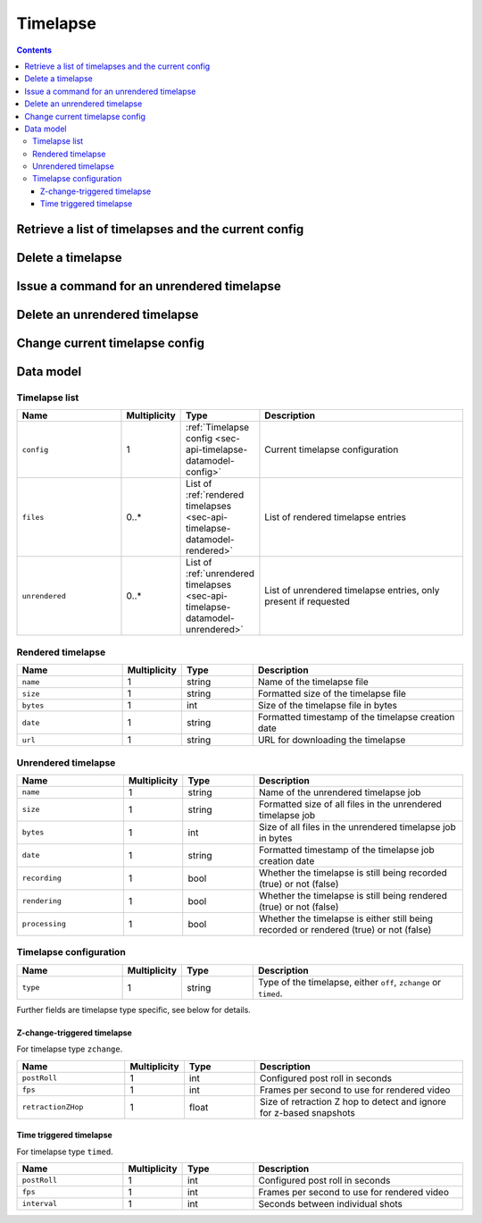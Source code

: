 .. _sec-api-timelapse:

*********
Timelapse
*********

.. contents::

.. _sec-api-timelapse-list:

Retrieve a list of timelapses and the current config
====================================================

.. http:get:: /api/timelapse

   Retrieves a list of timelapses and the current config.

   Returns a :ref:`timelapse list <sec-api-timelapse-datamodel-list>` in the
   response body.

   :param unrendered: If provided and true, also include unrendered timelapses

.. _sec-api-timelapse-delete:

Delete a timelapse
==================

.. http:delete:: /api/timelapse/(string:filename)

   Delete the timelapse ``filename``.

   Requires user rights.

.. _sec-api-timelapse-render:

Issue a command for an unrendered timelapse
===========================================

.. http:post:: /api/timelapse/unrendered/(string:name)

   Current only supports to render the unrendered timelapse ``name`` via the
   ``render`` command.

   Requires user rights.

   :json command: The command to issue, currently only ``render`` is supported

.. _sec-api-timelapse-delete-unrendered:

Delete an unrendered timelapse
==============================

.. http:delete:: /api/timelapse/unrendered/(string:name)

   Delete the unrendered timelapse ``name``.

   Requires user rights.

.. _sec-api-timelapse-saveconfig:

Change current timelapse config
===============================

.. http:post:: /api/timelapse

   Save a new :ref:`timelapse configuration <sec-api-timelapse-datamodel-config>` to use for the next print.

   The configuration is expected as the request body.

   Requires user rights.

.. _sec-api-timelapse-datamodel:

Data model
==========

.. _sec-api-timelapse-datamodel-list:

Timelapse list
--------------

.. list-table::
   :widths: 15 5 10 30
   :header-rows: 1

   * - Name
     - Multiplicity
     - Type
     - Description
   * - ``config``
     - 1
     - :ref:`Timelapse config <sec-api-timelapse-datamodel-config>`
     - Current timelapse configuration
   * - ``files``
     - 0..*
     - List of :ref:`rendered timelapses <sec-api-timelapse-datamodel-rendered>`
     - List of rendered timelapse entries
   * - ``unrendered``
     - 0..*
     - List of :ref:`unrendered timelapses <sec-api-timelapse-datamodel-unrendered>`
     - List of unrendered timelapse entries, only present if requested

.. _sec-api-timelapse-datamodel-rendered:

Rendered timelapse
------------------

.. list-table::
   :widths: 15 5 10 30
   :header-rows: 1

   * - Name
     - Multiplicity
     - Type
     - Description
   * - ``name``
     - 1
     - string
     - Name of the timelapse file
   * - ``size``
     - 1
     - string
     - Formatted size of the timelapse file
   * - ``bytes``
     - 1
     - int
     - Size of the timelapse file in bytes
   * - ``date``
     - 1
     - string
     - Formatted timestamp of the timelapse creation date
   * - ``url``
     - 1
     - string
     - URL for downloading the timelapse

.. _sec-api-timelapse-datamodel-unrendered:

Unrendered timelapse
--------------------

.. list-table::
   :widths: 15 5 10 30
   :header-rows: 1

   * - Name
     - Multiplicity
     - Type
     - Description
   * - ``name``
     - 1
     - string
     - Name of the unrendered timelapse job
   * - ``size``
     - 1
     - string
     - Formatted size of all files in the unrendered timelapse job
   * - ``bytes``
     - 1
     - int
     - Size of all files in the unrendered timelapse job in bytes
   * - ``date``
     - 1
     - string
     - Formatted timestamp of the timelapse job creation date
   * - ``recording``
     - 1
     - bool
     - Whether the timelapse is still being recorded (true) or not (false)
   * - ``rendering``
     - 1
     - bool
     - Whether the timelapse is still being rendered (true) or not (false)
   * - ``processing``
     - 1
     - bool
     - Whether the timelapse is either still being recorded or rendered (true) or not (false)


.. _sec-api-timelapse-datamodel-config:

Timelapse configuration
-----------------------

.. list-table::
   :widths: 15 5 10 30
   :header-rows: 1

   * - Name
     - Multiplicity
     - Type
     - Description
   * - ``type``
     - 1
     - string
     - Type of the timelapse, either ``off``, ``zchange`` or ``timed``.

Further fields are timelapse type specific, see below for details.

.. _sec-api-timelapse-datamodel-config-off:

Z-change-triggered timelapse
~~~~~~~~~~~~~~~~~~~~~~~~~~~~

For timelapse type ``zchange``.

.. list-table::
   :widths: 15 5 10 30
   :header-rows: 1

   * - Name
     - Multiplicity
     - Type
     - Description
   * - ``postRoll``
     - 1
     - int
     - Configured post roll in seconds
   * - ``fps``
     - 1
     - int
     - Frames per second to use for rendered video
   * - ``retractionZHop``
     - 1
     - float
     - Size of retraction Z hop to detect and ignore for z-based snapshots

.. _sec-api-timelapse-datamodel-config-timed:

Time triggered timelapse
~~~~~~~~~~~~~~~~~~~~~~~~

For timelapse type ``timed``.

.. list-table::
   :widths: 15 5 10 30
   :header-rows: 1

   * - Name
     - Multiplicity
     - Type
     - Description
   * - ``postRoll``
     - 1
     - int
     - Configured post roll in seconds
   * - ``fps``
     - 1
     - int
     - Frames per second to use for rendered video
   * - ``interval``
     - 1
     - int
     - Seconds between individual shots

